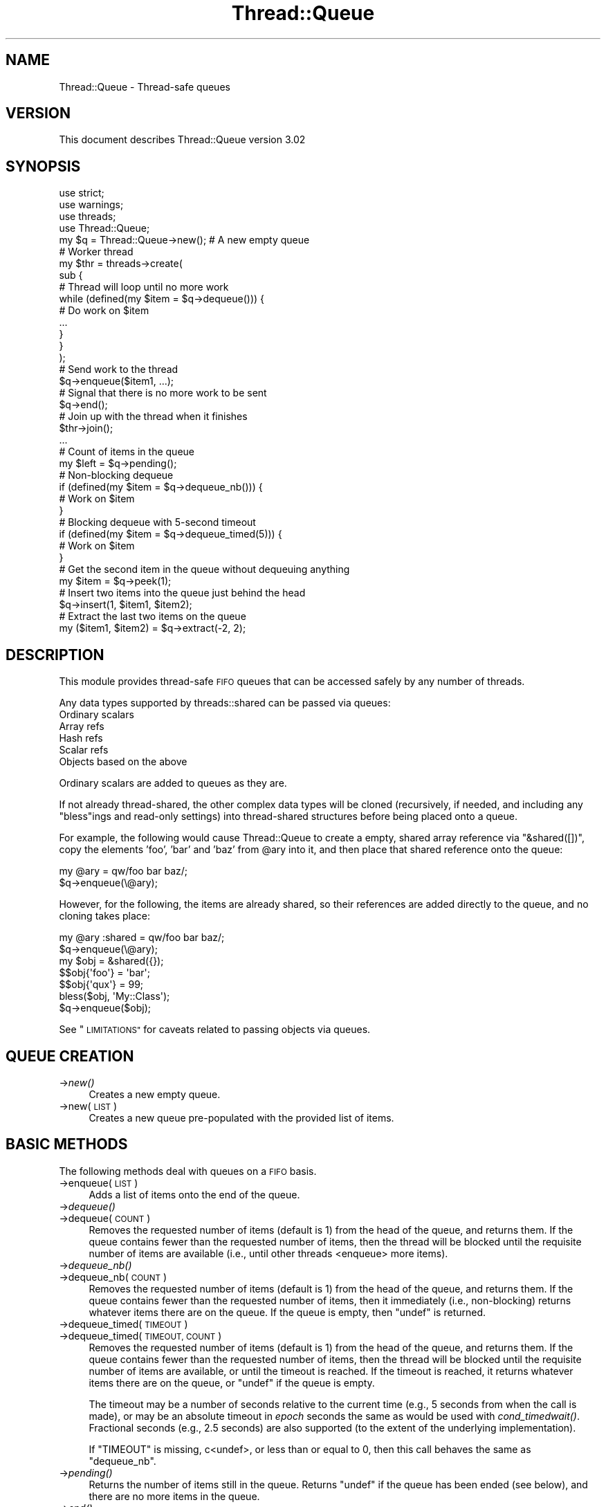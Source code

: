.\" Automatically generated by Pod::Man 2.27 (Pod::Simple 3.28)
.\"
.\" Standard preamble:
.\" ========================================================================
.de Sp \" Vertical space (when we can't use .PP)
.if t .sp .5v
.if n .sp
..
.de Vb \" Begin verbatim text
.ft CW
.nf
.ne \\$1
..
.de Ve \" End verbatim text
.ft R
.fi
..
.\" Set up some character translations and predefined strings.  \*(-- will
.\" give an unbreakable dash, \*(PI will give pi, \*(L" will give a left
.\" double quote, and \*(R" will give a right double quote.  \*(C+ will
.\" give a nicer C++.  Capital omega is used to do unbreakable dashes and
.\" therefore won't be available.  \*(C` and \*(C' expand to `' in nroff,
.\" nothing in troff, for use with C<>.
.tr \(*W-
.ds C+ C\v'-.1v'\h'-1p'\s-2+\h'-1p'+\s0\v'.1v'\h'-1p'
.ie n \{\
.    ds -- \(*W-
.    ds PI pi
.    if (\n(.H=4u)&(1m=24u) .ds -- \(*W\h'-12u'\(*W\h'-12u'-\" diablo 10 pitch
.    if (\n(.H=4u)&(1m=20u) .ds -- \(*W\h'-12u'\(*W\h'-8u'-\"  diablo 12 pitch
.    ds L" ""
.    ds R" ""
.    ds C` ""
.    ds C' ""
'br\}
.el\{\
.    ds -- \|\(em\|
.    ds PI \(*p
.    ds L" ``
.    ds R" ''
.    ds C`
.    ds C'
'br\}
.\"
.\" Escape single quotes in literal strings from groff's Unicode transform.
.ie \n(.g .ds Aq \(aq
.el       .ds Aq '
.\"
.\" If the F register is turned on, we'll generate index entries on stderr for
.\" titles (.TH), headers (.SH), subsections (.SS), items (.Ip), and index
.\" entries marked with X<> in POD.  Of course, you'll have to process the
.\" output yourself in some meaningful fashion.
.\"
.\" Avoid warning from groff about undefined register 'F'.
.de IX
..
.nr rF 0
.if \n(.g .if rF .nr rF 1
.if (\n(rF:(\n(.g==0)) \{
.    if \nF \{
.        de IX
.        tm Index:\\$1\t\\n%\t"\\$2"
..
.        if !\nF==2 \{
.            nr % 0
.            nr F 2
.        \}
.    \}
.\}
.rr rF
.\"
.\" Accent mark definitions (@(#)ms.acc 1.5 88/02/08 SMI; from UCB 4.2).
.\" Fear.  Run.  Save yourself.  No user-serviceable parts.
.    \" fudge factors for nroff and troff
.if n \{\
.    ds #H 0
.    ds #V .8m
.    ds #F .3m
.    ds #[ \f1
.    ds #] \fP
.\}
.if t \{\
.    ds #H ((1u-(\\\\n(.fu%2u))*.13m)
.    ds #V .6m
.    ds #F 0
.    ds #[ \&
.    ds #] \&
.\}
.    \" simple accents for nroff and troff
.if n \{\
.    ds ' \&
.    ds ` \&
.    ds ^ \&
.    ds , \&
.    ds ~ ~
.    ds /
.\}
.if t \{\
.    ds ' \\k:\h'-(\\n(.wu*8/10-\*(#H)'\'\h"|\\n:u"
.    ds ` \\k:\h'-(\\n(.wu*8/10-\*(#H)'\`\h'|\\n:u'
.    ds ^ \\k:\h'-(\\n(.wu*10/11-\*(#H)'^\h'|\\n:u'
.    ds , \\k:\h'-(\\n(.wu*8/10)',\h'|\\n:u'
.    ds ~ \\k:\h'-(\\n(.wu-\*(#H-.1m)'~\h'|\\n:u'
.    ds / \\k:\h'-(\\n(.wu*8/10-\*(#H)'\z\(sl\h'|\\n:u'
.\}
.    \" troff and (daisy-wheel) nroff accents
.ds : \\k:\h'-(\\n(.wu*8/10-\*(#H+.1m+\*(#F)'\v'-\*(#V'\z.\h'.2m+\*(#F'.\h'|\\n:u'\v'\*(#V'
.ds 8 \h'\*(#H'\(*b\h'-\*(#H'
.ds o \\k:\h'-(\\n(.wu+\w'\(de'u-\*(#H)/2u'\v'-.3n'\*(#[\z\(de\v'.3n'\h'|\\n:u'\*(#]
.ds d- \h'\*(#H'\(pd\h'-\w'~'u'\v'-.25m'\f2\(hy\fP\v'.25m'\h'-\*(#H'
.ds D- D\\k:\h'-\w'D'u'\v'-.11m'\z\(hy\v'.11m'\h'|\\n:u'
.ds th \*(#[\v'.3m'\s+1I\s-1\v'-.3m'\h'-(\w'I'u*2/3)'\s-1o\s+1\*(#]
.ds Th \*(#[\s+2I\s-2\h'-\w'I'u*3/5'\v'-.3m'o\v'.3m'\*(#]
.ds ae a\h'-(\w'a'u*4/10)'e
.ds Ae A\h'-(\w'A'u*4/10)'E
.    \" corrections for vroff
.if v .ds ~ \\k:\h'-(\\n(.wu*9/10-\*(#H)'\s-2\u~\d\s+2\h'|\\n:u'
.if v .ds ^ \\k:\h'-(\\n(.wu*10/11-\*(#H)'\v'-.4m'^\v'.4m'\h'|\\n:u'
.    \" for low resolution devices (crt and lpr)
.if \n(.H>23 .if \n(.V>19 \
\{\
.    ds : e
.    ds 8 ss
.    ds o a
.    ds d- d\h'-1'\(ga
.    ds D- D\h'-1'\(hy
.    ds th \o'bp'
.    ds Th \o'LP'
.    ds ae ae
.    ds Ae AE
.\}
.rm #[ #] #H #V #F C
.\" ========================================================================
.\"
.IX Title "Thread::Queue 3"
.TH Thread::Queue 3 "2013-03-25" "perl v5.18.1" "Perl Programmers Reference Guide"
.\" For nroff, turn off justification.  Always turn off hyphenation; it makes
.\" way too many mistakes in technical documents.
.if n .ad l
.nh
.SH "NAME"
Thread::Queue \- Thread\-safe queues
.SH "VERSION"
.IX Header "VERSION"
This document describes Thread::Queue version 3.02
.SH "SYNOPSIS"
.IX Header "SYNOPSIS"
.Vb 2
\&    use strict;
\&    use warnings;
\&
\&    use threads;
\&    use Thread::Queue;
\&
\&    my $q = Thread::Queue\->new();    # A new empty queue
\&
\&    # Worker thread
\&    my $thr = threads\->create(
\&        sub {
\&            # Thread will loop until no more work
\&            while (defined(my $item = $q\->dequeue())) {
\&                # Do work on $item
\&                ...
\&            }
\&        }
\&    );
\&
\&    # Send work to the thread
\&    $q\->enqueue($item1, ...);
\&    # Signal that there is no more work to be sent
\&    $q\->end();
\&    # Join up with the thread when it finishes
\&    $thr\->join();
\&
\&    ...
\&
\&    # Count of items in the queue
\&    my $left = $q\->pending();
\&
\&    # Non\-blocking dequeue
\&    if (defined(my $item = $q\->dequeue_nb())) {
\&        # Work on $item
\&    }
\&
\&    # Blocking dequeue with 5\-second timeout
\&    if (defined(my $item = $q\->dequeue_timed(5))) {
\&        # Work on $item
\&    }
\&
\&    # Get the second item in the queue without dequeuing anything
\&    my $item = $q\->peek(1);
\&
\&    # Insert two items into the queue just behind the head
\&    $q\->insert(1, $item1, $item2);
\&
\&    # Extract the last two items on the queue
\&    my ($item1, $item2) = $q\->extract(\-2, 2);
.Ve
.SH "DESCRIPTION"
.IX Header "DESCRIPTION"
This module provides thread-safe \s-1FIFO\s0 queues that can be accessed safely by
any number of threads.
.PP
Any data types supported by threads::shared can be passed via queues:
.IP "Ordinary scalars" 4
.IX Item "Ordinary scalars"
.PD 0
.IP "Array refs" 4
.IX Item "Array refs"
.IP "Hash refs" 4
.IX Item "Hash refs"
.IP "Scalar refs" 4
.IX Item "Scalar refs"
.IP "Objects based on the above" 4
.IX Item "Objects based on the above"
.PD
.PP
Ordinary scalars are added to queues as they are.
.PP
If not already thread-shared, the other complex data types will be cloned
(recursively, if needed, and including any \f(CW\*(C`bless\*(C'\fRings and read-only
settings) into thread-shared structures before being placed onto a queue.
.PP
For example, the following would cause Thread::Queue to create a empty,
shared array reference via \f(CW\*(C`&shared([])\*(C'\fR, copy the elements 'foo', 'bar'
and 'baz' from \f(CW@ary\fR into it, and then place that shared reference onto
the queue:
.PP
.Vb 2
\&    my @ary = qw/foo bar baz/;
\&    $q\->enqueue(\e@ary);
.Ve
.PP
However, for the following, the items are already shared, so their references
are added directly to the queue, and no cloning takes place:
.PP
.Vb 2
\&    my @ary :shared = qw/foo bar baz/;
\&    $q\->enqueue(\e@ary);
\&
\&    my $obj = &shared({});
\&    $$obj{\*(Aqfoo\*(Aq} = \*(Aqbar\*(Aq;
\&    $$obj{\*(Aqqux\*(Aq} = 99;
\&    bless($obj, \*(AqMy::Class\*(Aq);
\&    $q\->enqueue($obj);
.Ve
.PP
See \*(L"\s-1LIMITATIONS\*(R"\s0 for caveats related to passing objects via queues.
.SH "QUEUE CREATION"
.IX Header "QUEUE CREATION"
.IP "\->\fInew()\fR" 4
.IX Item "->new()"
Creates a new empty queue.
.IP "\->new(\s-1LIST\s0)" 4
.IX Item "->new(LIST)"
Creates a new queue pre-populated with the provided list of items.
.SH "BASIC METHODS"
.IX Header "BASIC METHODS"
The following methods deal with queues on a \s-1FIFO\s0 basis.
.IP "\->enqueue(\s-1LIST\s0)" 4
.IX Item "->enqueue(LIST)"
Adds a list of items onto the end of the queue.
.IP "\->\fIdequeue()\fR" 4
.IX Item "->dequeue()"
.PD 0
.IP "\->dequeue(\s-1COUNT\s0)" 4
.IX Item "->dequeue(COUNT)"
.PD
Removes the requested number of items (default is 1) from the head of the
queue, and returns them.  If the queue contains fewer than the requested
number of items, then the thread will be blocked until the requisite number
of items are available (i.e., until other threads <enqueue> more items).
.IP "\->\fIdequeue_nb()\fR" 4
.IX Item "->dequeue_nb()"
.PD 0
.IP "\->dequeue_nb(\s-1COUNT\s0)" 4
.IX Item "->dequeue_nb(COUNT)"
.PD
Removes the requested number of items (default is 1) from the head of the
queue, and returns them.  If the queue contains fewer than the requested
number of items, then it immediately (i.e., non-blocking) returns whatever
items there are on the queue.  If the queue is empty, then \f(CW\*(C`undef\*(C'\fR is
returned.
.IP "\->dequeue_timed(\s-1TIMEOUT\s0)" 4
.IX Item "->dequeue_timed(TIMEOUT)"
.PD 0
.IP "\->dequeue_timed(\s-1TIMEOUT, COUNT\s0)" 4
.IX Item "->dequeue_timed(TIMEOUT, COUNT)"
.PD
Removes the requested number of items (default is 1) from the head of the
queue, and returns them.  If the queue contains fewer than the requested
number of items, then the thread will be blocked until the requisite number of
items are available, or until the timeout is reached.  If the timeout is
reached, it returns whatever items there are on the queue, or \f(CW\*(C`undef\*(C'\fR if the
queue is empty.
.Sp
The timeout may be a number of seconds relative to the current time (e.g., 5
seconds from when the call is made), or may be an absolute timeout in \fIepoch\fR
seconds the same as would be used with
\&\fIcond_timedwait()\fR.
Fractional seconds (e.g., 2.5 seconds) are also supported (to the extent of
the underlying implementation).
.Sp
If \f(CW\*(C`TIMEOUT\*(C'\fR is missing, c<undef>, or less than or equal to 0, then this call
behaves the same as \f(CW\*(C`dequeue_nb\*(C'\fR.
.IP "\->\fIpending()\fR" 4
.IX Item "->pending()"
Returns the number of items still in the queue.  Returns \f(CW\*(C`undef\*(C'\fR if the queue
has been ended (see below), and there are no more items in the queue.
.IP "\->\fIend()\fR" 4
.IX Item "->end()"
Declares that no more items will be added to the queue.
.Sp
All threads blocking on \f(CW\*(C`dequeue()\*(C'\fR calls will be unblocked with any
remaining items in the queue and/or \f(CW\*(C`undef\*(C'\fR being returned.  Any subsequent
calls to \f(CW\*(C`dequeue()\*(C'\fR will behave like \f(CW\*(C`dequeue_nb()\*(C'\fR.
.Sp
Once ended, no more items may be placed in the queue.
.SH "ADVANCED METHODS"
.IX Header "ADVANCED METHODS"
The following methods can be used to manipulate items anywhere in a queue.
.PP
To prevent the contents of a queue from being modified by another thread
while it is being examined and/or changed, lock the queue inside a local block:
.PP
.Vb 8
\&    {
\&        lock($q);   # Keep other threads from changing the queue\*(Aqs contents
\&        my $item = $q\->peek();
\&        if ($item ...) {
\&            ...
\&        }
\&    }
\&    # Queue is now unlocked
.Ve
.IP "\->\fIpeek()\fR" 4
.IX Item "->peek()"
.PD 0
.IP "\->peek(\s-1INDEX\s0)" 4
.IX Item "->peek(INDEX)"
.PD
Returns an item from the queue without dequeuing anything.  Defaults to the
the head of queue (at index position 0) if no index is specified.  Negative
index values are supported as with arrays (i.e., \-1
is the end of the queue, \-2 is next to last, and so on).
.Sp
If no items exists at the specified index (i.e., the queue is empty, or the
index is beyond the number of items on the queue), then \f(CW\*(C`undef\*(C'\fR is returned.
.Sp
Remember, the returned item is not removed from the queue, so manipulating a
\&\f(CW\*(C`peek\*(C'\fRed at reference affects the item on the queue.
.IP "\->insert(\s-1INDEX, LIST\s0)" 4
.IX Item "->insert(INDEX, LIST)"
Adds the list of items to the queue at the specified index position (0
is the head of the list).  Any existing items at and beyond that position are
pushed back past the newly added items:
.Sp
.Vb 3
\&    $q\->enqueue(1, 2, 3, 4);
\&    $q\->insert(1, qw/foo bar/);
\&    # Queue now contains:  1, foo, bar, 2, 3, 4
.Ve
.Sp
Specifying an index position greater than the number of items in the queue
just adds the list to the end.
.Sp
Negative index positions are supported:
.Sp
.Vb 3
\&    $q\->enqueue(1, 2, 3, 4);
\&    $q\->insert(\-2, qw/foo bar/);
\&    # Queue now contains:  1, 2, foo, bar, 3, 4
.Ve
.Sp
Specifying a negative index position greater than the number of items in the
queue adds the list to the head of the queue.
.IP "\->\fIextract()\fR" 4
.IX Item "->extract()"
.PD 0
.IP "\->extract(\s-1INDEX\s0)" 4
.IX Item "->extract(INDEX)"
.IP "\->extract(\s-1INDEX, COUNT\s0)" 4
.IX Item "->extract(INDEX, COUNT)"
.PD
Removes and returns the specified number of items (defaults to 1) from the
specified index position in the queue (0 is the head of the queue).  When
called with no arguments, \f(CW\*(C`extract\*(C'\fR operates the same as \f(CW\*(C`dequeue_nb\*(C'\fR.
.Sp
This method is non-blocking, and will return only as many items as are
available to fulfill the request:
.Sp
.Vb 5
\&    $q\->enqueue(1, 2, 3, 4);
\&    my $item  = $q\->extract(2)     # Returns 3
\&                                   # Queue now contains:  1, 2, 4
\&    my @items = $q\->extract(1, 3)  # Returns (2, 4)
\&                                   # Queue now contains:  1
.Ve
.Sp
Specifying an index position greater than the number of items in the
queue results in \f(CW\*(C`undef\*(C'\fR or an empty list being returned.
.Sp
.Vb 3
\&    $q\->enqueue(\*(Aqfoo\*(Aq);
\&    my $nada = $q\->extract(3)      # Returns undef
\&    my @nada = $q\->extract(1, 3)   # Returns ()
.Ve
.Sp
Negative index positions are supported.  Specifying a negative index position
greater than the number of items in the queue may return items from the head
of the queue (similar to \f(CW\*(C`dequeue_nb\*(C'\fR) if the count overlaps the head of the
queue from the specified position (i.e. if queue size + index + count is
greater than zero):
.Sp
.Vb 5
\&    $q\->enqueue(qw/foo bar baz/);
\&    my @nada = $q\->extract(\-6, 2);   # Returns ()         \- (3+(\-6)+2) <= 0
\&    my @some = $q\->extract(\-6, 4);   # Returns (foo)      \- (3+(\-6)+4) > 0
\&                                     # Queue now contains:  bar, baz
\&    my @rest = $q\->extract(\-3, 4);   # Returns (bar, baz) \- (2+(\-3)+4) > 0
.Ve
.SH "NOTES"
.IX Header "NOTES"
Queues created by Thread::Queue can be used in both threaded and
non-threaded applications.
.SH "LIMITATIONS"
.IX Header "LIMITATIONS"
Passing objects on queues may not work if the objects' classes do not support
sharing.  See \*(L"\s-1BUGS AND LIMITATIONS\*(R"\s0 in threads::shared for more.
.PP
Passing array/hash refs that contain objects may not work for Perl prior to
5.10.0.
.SH "SEE ALSO"
.IX Header "SEE ALSO"
Thread::Queue Discussion Forum on \s-1CPAN:
\&\s0<http://www.cpanforum.com/dist/Thread\-Queue>
.PP
threads, threads::shared
.PP
Sample code in the \fIexamples\fR directory of this distribution on \s-1CPAN.\s0
.SH "MAINTAINER"
.IX Header "MAINTAINER"
Jerry D. Hedden, <jdhedden\ \s-1AT\s0\ cpan\ \s-1DOT\s0\ org>
.SH "LICENSE"
.IX Header "LICENSE"
This program is free software; you can redistribute it and/or modify it under
the same terms as Perl itself.
